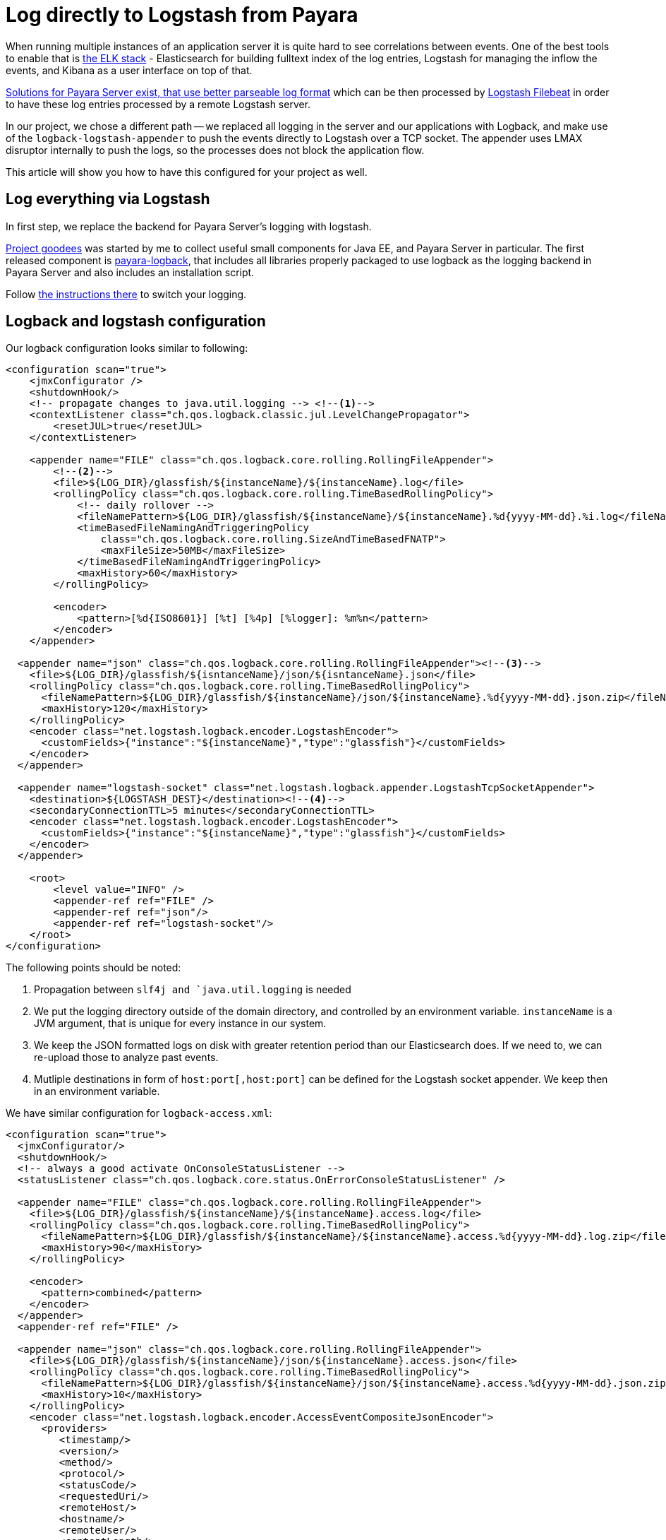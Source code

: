 = Log directly to Logstash from Payara
// See https://hubpress.gitbooks.io/hubpress-knowledgebase/content/ for information about the parameters.
// :hp-image: /covers/cover.png
// :published_at: 2019-01-31
:hp-tags: Payara, Logback, Elasticsearch
// :hp-alt-title: My English Title

When running multiple instances of an application server it is quite hard to see correlations between events.
One of the best tools to enable that is https://www.elastic.co/products[the ELK stack] - Elasticsearch for building fulltext index of the log entries, Logstash for managing the inflow the events, and Kibana as a user interface on top of that.

https://docs.payara.fish/documentation/core-documentation/logging/payara/json-formatter.html[Solutions for Payara Server exist, that use better parseable log format] which can be then processed by https://www.elastic.co/products/beats/filebeat[Logstash Filebeat] in order to have these log entries processed by a remote Logstash server.

In our project, we chose a different path -- we replaced all logging in the server and our applications with Logback, and make use of the `logback-logstash-appender` to push the events directly to Logstash over a TCP socket.
The appender uses LMAX disruptor internally to push the logs, so the processes does not block the application flow.

This article will show you how to have this configured for your project as well.

== Log everything via Logstash

In first step, we replace the backend for Payara Server's logging with logstash.

https://github.com/goodees/goodees[Project goodees] was started by me to collect useful small components for Java EE, and Payara Server in particular.
The first released component is https://github.com/goodees/goodees/tree/master/payara-logback[payara-logback], that includes all libraries properly packaged to use logback as the logging backend in Payara Server and also includes an installation script.

Follow https://github.com/goodees/goodees/blob/master/payara-logback/README.adoc[the instructions there] to switch your logging.


== Logback and logstash configuration

Our logback configuration looks similar to following:

[source,xml]
----
<configuration scan="true">
    <jmxConfigurator />
    <shutdownHook/>
    <!-- propagate changes to java.util.logging --> <!--1-->
    <contextListener class="ch.qos.logback.classic.jul.LevelChangePropagator">
        <resetJUL>true</resetJUL>
    </contextListener>

    <appender name="FILE" class="ch.qos.logback.core.rolling.RollingFileAppender"> 
        <!--2-->
        <file>${LOG_DIR}/glassfish/${instanceName}/${instanceName}.log</file>
        <rollingPolicy class="ch.qos.logback.core.rolling.TimeBasedRollingPolicy">
            <!-- daily rollover -->
            <fileNamePattern>${LOG_DIR}/glassfish/${instanceName}/${instanceName}.%d{yyyy-MM-dd}.%i.log</fileNamePattern>
            <timeBasedFileNamingAndTriggeringPolicy
                class="ch.qos.logback.core.rolling.SizeAndTimeBasedFNATP">
                <maxFileSize>50MB</maxFileSize>
            </timeBasedFileNamingAndTriggeringPolicy>
            <maxHistory>60</maxHistory>
        </rollingPolicy>
     
        <encoder>
            <pattern>[%d{ISO8601}] [%t] [%4p] [%logger]: %m%n</pattern>
        </encoder>
    </appender>
    
  <appender name="json" class="ch.qos.logback.core.rolling.RollingFileAppender"><!--3-->
    <file>${LOG_DIR}/glassfish/${isntanceName}/json/${isntanceName}.json</file>
    <rollingPolicy class="ch.qos.logback.core.rolling.TimeBasedRollingPolicy">
      <fileNamePattern>${LOG_DIR}/glassfish/${instanceName}/json/${instanceName}.%d{yyyy-MM-dd}.json.zip</fileNamePattern>
      <maxHistory>120</maxHistory>
    </rollingPolicy>
    <encoder class="net.logstash.logback.encoder.LogstashEncoder">
      <customFields>{"instance":"${instanceName}","type":"glassfish"}</customFields>
    </encoder>
  </appender>

  <appender name="logstash-socket" class="net.logstash.logback.appender.LogstashTcpSocketAppender">
    <destination>${LOGSTASH_DEST}</destination><!--4-->
    <secondaryConnectionTTL>5 minutes</secondaryConnectionTTL>
    <encoder class="net.logstash.logback.encoder.LogstashEncoder">
      <customFields>{"instance":"${instanceName}","type":"glassfish"}</customFields>
    </encoder>
  </appender>
    
    <root>
        <level value="INFO" />
        <appender-ref ref="FILE" />
        <appender-ref ref="json"/>
        <appender-ref ref="logstash-socket"/>
    </root>
</configuration>
----
The following points should be noted:

<1> Propagation between `slf4j and `java.util.logging` is needed
<2> We put the logging directory outside of the domain directory, and controlled by an environment variable. `instanceName` is a JVM argument, that is unique for every instance in our system.
<3> We keep the JSON formatted logs on disk with greater retention period than our Elasticsearch does. If we need to, we can re-upload those to analyze past events.
<4> Mutliple destinations in form of `host:port[,host:port]` can be defined for the Logstash socket appender. We keep then in an environment variable.

We have similar configuration for `logback-access.xml`:

[source,xml]
----
<configuration scan="true">
  <jmxConfigurator/>
  <shutdownHook/>
  <!-- always a good activate OnConsoleStatusListener -->
  <statusListener class="ch.qos.logback.core.status.OnErrorConsoleStatusListener" />

  <appender name="FILE" class="ch.qos.logback.core.rolling.RollingFileAppender">
    <file>${LOG_DIR}/glassfish/${instanceName}/${instanceName}.access.log</file>
    <rollingPolicy class="ch.qos.logback.core.rolling.TimeBasedRollingPolicy">
      <fileNamePattern>${LOG_DIR}/glassfish/${instanceName}/${instanceName}.access.%d{yyyy-MM-dd}.log.zip</fileNamePattern>
      <maxHistory>90</maxHistory>
    </rollingPolicy>

    <encoder>
      <pattern>combined</pattern>
    </encoder>
  </appender>
  <appender-ref ref="FILE" />

  <appender name="json" class="ch.qos.logback.core.rolling.RollingFileAppender">
    <file>${LOG_DIR}/glassfish/${instanceName}/json/${instanceName}.access.json</file>
    <rollingPolicy class="ch.qos.logback.core.rolling.TimeBasedRollingPolicy">
      <fileNamePattern>${LOG_DIR}/glassfish/${instanceName}/json/${instanceName}.access.%d{yyyy-MM-dd}.json.zip</fileNamePattern>
      <maxHistory>10</maxHistory>
    </rollingPolicy>
    <encoder class="net.logstash.logback.encoder.AccessEventCompositeJsonEncoder">
      <providers>
         <timestamp/>
         <version/>
         <method/>
         <protocol/>
         <statusCode/>
         <requestedUri/>
         <remoteHost/>
         <hostname/>
         <remoteUser/>
         <contentLength/>
         <elapsedTime/>
         <context/>
         <pattern><pattern>
           {"instance": "${instanceName}",
            "forwarded_for": "%header{X-Forwarded-For}",
            "server_name": "%v",
            "type": "access"}
         </pattern></pattern>
      </providers>
    </encoder>
  </appender>

  <appender name="logstash-socket" class="net.logstash.logback.appender.LogstashAccessTcpSocketAppender">
     <destination>${LOGSTASH_DEST}</destination>
     <secondaryConnectionTTL>5 minutes</secondaryConnectionTTL>
     <encoder class="net.logstash.logback.encoder.AccessEventCompositeJsonEncoder">
      <providers>
         <timestamp/>
         <version/>
         <method/>
         <protocol/>
         <statusCode/>
         <requestedUri/>
         <remoteHost/>
         <hostname/>
         <remoteUser/>
         <contentLength/>
         <elapsedTime/>
         <context/>
         <pattern><pattern>
           {"instance": "${instanceName}",
            "server_name": "%v",
            "forwarded_for": "%header{X-Forwarded-For}",
            "type": "access"}
         </pattern></pattern>
      </providers>
    </encoder>
  </appender>

  <appender-ref ref="logstash-socket" />
  <appender-ref ref="json" />
</configuration>
----

Finally, the logstash configuration.

It is quite a simple configuration, however access log events tend to have field names that are incompatible with recent versions of elasticsearch. To work around this problem, they need to be adapted a bit, as shown in the filter below:

[source,ruby]
----
input {
  tcp {
    port => 1065 
    codec => json_lines
  }
}

filter {
  if [type] == "access" {
     mutate {
        rename => {
          "@fields.HOSTNAME" => "HOSTNAME"
          "@fields.content_length" => "content_length"
          "@fields.elapsed_time" => "elapsed_time"
          "@fields.method" => "method"
          "@fields.protocol" => "protocol"
          "@fields.remote_host" => "remote_host"
          "@fields.remote_user" => "remote_user"
          "@fields.requested_uri" => "requested_uri"
          "@fields.status_code" => "status_code"
        }
     }
     if [forwarded_for] != "-" {
        mutate {
          rename => {
             "forwarded_for" => "remote_host"
          }
        }
     }
     mutate {
       remove_field => ["forwarded_for"]
     }
   }
}

output {
  elasticsearch  {
    hosts => #....
  }
}
----

== Adapt your application

Your application also needs small tuning now to prevent various class incompatibility errors.
Both `slf4j-api`, and `logback-classic` should now be _provided_ dependencies of your application. 
In other words, they should *not* be included in your _.war_ or _.ear_ build.

== Downsides

It is important to note that `asadmin set-log-levels` no longer works with this configuration, as logback is the one filtering the levels. You will need a different way of controlling log levels with this kind of configuration.

== Give feedback

Let us know how this setup works for you in the comments below.
You're also invited to share your projects' https://github.com/goodees/goodees[goodees]!
